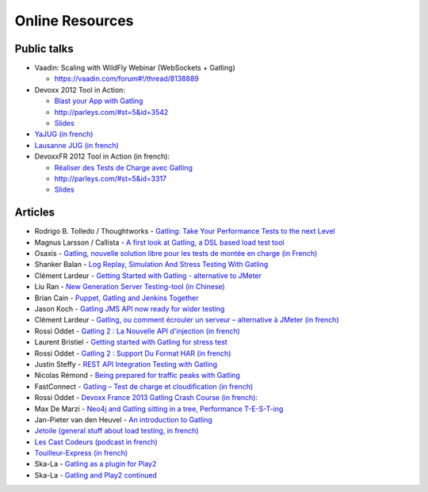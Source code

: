 ################
Online Resources
################

Public talks
============

* Vaadin: Scaling with WildFly Webinar (WebSockets + Gatling)

  - `<https://vaadin.com/forum#!/thread/8138889>`_

* Devoxx 2012 Tool in Action:

  - `Blast your App with Gatling <https://www.youtube.com/watch?v=pIGo77gX2bs>`_
  - `<http://parleys.com/#st=5&id=3542>`_
  - `Slides <http://www.slideshare.net/slandelle/gatling-tool-in-action-at-devoxx-2012>`__

* `YaJUG (in french) <http://www.parleys.com/#st=5&id=3416>`_
* `Lausanne JUG (in french) <http://parleys.com/#st=5&id=3665&sl=0>`_
* DevoxxFR 2012 Tool in Action (in french):

  - `Réaliser des Tests de Charge avec Gatling <https://www.youtube.com/watch?v=m3u3w0qbn9o>`_
  - `<http://parleys.com/#st=5&id=3317>`_
  - `Slides <http://www.slideshare.net/slandelle/gatling-devoxxfr-2012-12715696>`__

Articles
========

* Rodrigo B. Tolledo / Thoughtworks - `Gatling: Take Your Performance Tests to the next Level <http://www.thoughtworks.com/insights/blog/gatling-take-your-performance-tests-next-level>`_
* Magnus Larsson / Callista - `A first look at Gatling, a DSL based load test tool <http://callistaenterprise.se/blogg/teknik/2014/04/16/a-first-look-at-gatling-a-dsl-based-load-test-tool/>`_
* Osaxis - `Gatling, nouvelle solution libre pour les tests de montée en charge (in French) <http://www.osaxis.fr/blog/gatling-nouvelle-solution-libre-pour-les-tests-de-montee-en-charge/>`_
* Shanker Balan - `Log Replay, Simulation And Stress Testing With Gatling <http://shankerbalan.net/blog/log-replay-simulation-and-stress-testing-with-gatling/>`_
* Clément Lardeur - `Getting Started with Gatling - alternative to JMeter <http://clardeur.blogspot.fr/2013/07/getting-started-gatling-alternative-jmeter.html>`_
* Liu Ran - `New Generation Server Testing-tool (in Chinese) <http://www.infoq.com/cn/articles/new-generation-server-testing-tool-gatling>`_
* Brian Cain - `Puppet, Gatling and Jenkins Together <http://puppetlabs.com/blog/puppet-gatling-and-jenkins-together>`_
* Jason Koch - `Gatling JMS API now ready for wider testing <http://fasterjava.blogspot.com.au/2013/07/gatling-jms-api-now-ready-for-wider.html>`_
* Clément Lardeur - `Gatling, ou comment écrouler un serveur – alternative à JMeter (in french)  <http://blog.xebia.fr/2013/07/11/gatling-ou-comment-ecrouler-un-serveur-alternative-a-jmeter>`_
* Rossi Oddet - `Gatling 2 : La Nouvelle API d'injection (in french) <http://blog.roddet.com/2013/06/gatling2-new-inject-api>`_
* Laurent Bristiel - `Getting started with Gatling for stress test <http://laurent.bristiel.com/getting-started-with-gatling-for-stress-test>`_
* Rossi Oddet - `Gatling 2 : Support Du Format HAR (in french) <http://blog.roddet.com/2013/06/gatling2-har-support>`_
* Justin Steffy - `REST API Integration Testing with Gatling <http://devblog.orgsync.com/2013/05/03/rest-api-integration-testing-with-gatling/>`_
* Nicolas Rémond - `Being prepared for traffic peaks with Gatling <http://nremond.github.io/2013/04/20/being-prepared-for-traffic-peaks-with-gatling.html>`_
* FastConnect - `Gatling – Test de charge et cloudification (in french) <http://blog.fastconnect.fr/?p=1995>`_
* Rossi Oddet - `Devoxx France 2013 Gatling Crash Course (in french): <http://blog.roddet.com/2013/03/devoxxfr13-lab-gatling-crash-course/>`_
* Max De Marzi - `Neo4j and Gatling sitting in a tree, Performance T-E-S-T-ing <http://maxdemarzi.com/2013/02/14/neo4j-and-gatling-sitting-in-a-tree-performance-t-e-s-t-ing/>`_
* Jan-Pieter van den Heuvel - `An introduction to Gatling <http://www.plotprojects.com/en/blog/an-introduction-to-gatling>`_
* `Jetoile (general stuff about load testing, in french) <http://jetoile.blogspot.fr/2012/10/test-de-charge-mode-demploi.html>`_
* `Les Cast Codeurs (podcast in french) <http://lescastcodeurs.com/2012/05/les-cast-codeurs-podcast-episode-58-interview-sur-gatling-avec-stephane-landelle>`_
* `Touilleur-Express (in french) <http://www.touilleur-express.fr/2012/01/28/presentation-de-gatling-au-paris-scala-user-group>`_
* Ska-La - `Gatling as a plugin for Play2  <http://ska-la.blogspot.fr/2012/03/gatling-tool-plugin-for-play-20.html>`_
* Ska-La - `Gatling and Play2 continued <http://ska-la.blogspot.fr/2012/04/gatling-and-play20-continued.html>`_
